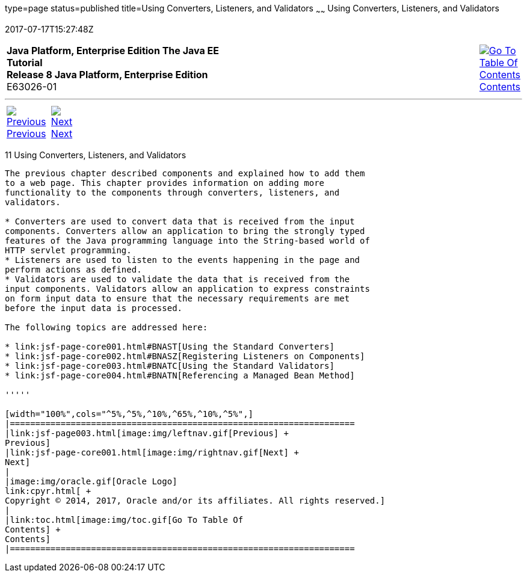 type=page
status=published
title=Using Converters, Listeners, and Validators
~~~~~~
Using Converters, Listeners, and Validators
===========================================
2017-07-17T15:27:48Z

[[top]]

[width="100%",cols="50%,45%,^5%",]
|=======================================================================
|*Java Platform, Enterprise Edition The Java EE Tutorial* +
*Release 8 Java Platform, Enterprise Edition* +
E63026-01
|
|link:toc.html[image:img/toc.gif[Go To Table Of
Contents] +
Contents]
|=======================================================================

'''''

[cols="^5%,^5%,90%",]
|=======================================================================
|link:jsf-page003.html[image:img/leftnav.gif[Previous] +
Previous] 
|link:jsf-page-core001.html[image:img/rightnav.gif[Next] +
Next] | 
|=======================================================================


[[GJCUT]]

[[using-converters-listeners-and-validators]]
11 Using Converters, Listeners, and Validators
----------------------------------------------


The previous chapter described components and explained how to add them
to a web page. This chapter provides information on adding more
functionality to the components through converters, listeners, and
validators.

* Converters are used to convert data that is received from the input
components. Converters allow an application to bring the strongly typed
features of the Java programming language into the String-based world of
HTTP servlet programming.
* Listeners are used to listen to the events happening in the page and
perform actions as defined.
* Validators are used to validate the data that is received from the
input components. Validators allow an application to express constraints
on form input data to ensure that the necessary requirements are met
before the input data is processed.

The following topics are addressed here:

* link:jsf-page-core001.html#BNAST[Using the Standard Converters]
* link:jsf-page-core002.html#BNASZ[Registering Listeners on Components]
* link:jsf-page-core003.html#BNATC[Using the Standard Validators]
* link:jsf-page-core004.html#BNATN[Referencing a Managed Bean Method]

'''''

[width="100%",cols="^5%,^5%,^10%,^65%,^10%,^5%",]
|====================================================================
|link:jsf-page003.html[image:img/leftnav.gif[Previous] +
Previous] 
|link:jsf-page-core001.html[image:img/rightnav.gif[Next] +
Next]
|
|image:img/oracle.gif[Oracle Logo]
link:cpyr.html[ +
Copyright © 2014, 2017, Oracle and/or its affiliates. All rights reserved.]
|
|link:toc.html[image:img/toc.gif[Go To Table Of
Contents] +
Contents]
|====================================================================
